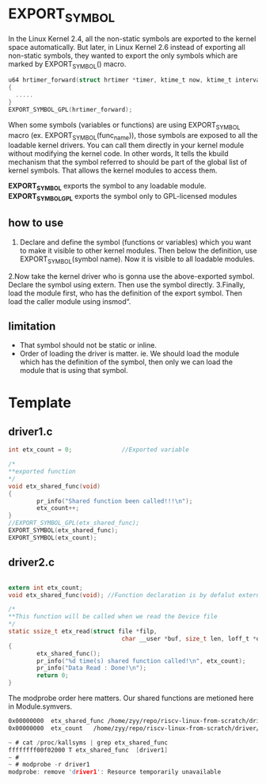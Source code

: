 * EXPORT_SYMBOL
In the Linux Kernel 2.4, all the non-static symbols are exported to the kernel space automatically. But later, in Linux Kernel 2.6 instead of exporting all non-static symbols, they wanted to export the only symbols which are marked by EXPORT_SYMBOL() macro.

#+begin_src c
  u64 hrtimer_forward(struct hrtimer *timer, ktime_t now, ktime_t interval)
  {
    .....
  }
  EXPORT_SYMBOL_GPL(hrtimer_forward);
#+end_src
When some symbols (variables or functions) are using EXPORT_SYMBOL macro (ex. EXPORT_SYMBOL(func_name)), those symbols are exposed to all the loadable kernel drivers. You can call them directly in your kernel module without modifying the kernel code. In other words, It tells the kbuild mechanism that the symbol referred to should be part of the global list of kernel symbols. That allows the kernel modules to access them.

*EXPORT_SYMBOL* exports the symbol to any loadable module.
*EXPORT_SYMBOL_GPL* exports the symbol only to GPL-licensed modules

** how to use

1. Declare and define the symbol (functions or variables) which you want to make it visible to other kernel modules. Then below the definition, use EXPORT_SYMBOL(symbol name). Now it is visible to all loadable modules.
2.Now take the kernel driver who is gonna use the above-exported symbol. Declare the symbol using extern. Then use the symbol directly.
3.Finally, load the module first, who has the definition of the export symbol. Then load the caller module using insmod“.
** limitation

- That symbol should not be static or inline.
- Order of loading the driver is matter. ie. We should load the module which has the definition of the symbol, then only we can load the module that is using that symbol.

* Template
** driver1.c
#+begin_src c
int etx_count = 0;              //Exported variable

/*
**exported function
*/ 
void etx_shared_func(void)
{
        pr_info("Shared function been called!!!\n");
        etx_count++;
}
//EXPORT_SYMBOL_GPL(etx_shared_func);
EXPORT_SYMBOL(etx_shared_func);
EXPORT_SYMBOL(etx_count);
#+end_src
** driver2.c
#+begin_src c
    
extern int etx_count;
void etx_shared_func(void); //Function declaration is by defalut extern

/*
**This function will be called when we read the Device file
*/
static ssize_t etx_read(struct file *filp, 
                                char __user *buf, size_t len, loff_t *off)
{
        etx_shared_func();
        pr_info("%d time(s) shared function called!\n", etx_count);
        pr_info("Data Read : Done!\n");
        return 0;
}

#+end_src
The modprobe order here matters. Our shared functions are metioned here in Module.symvers.
#+begin_src sh
0x00000000	etx_shared_func	/home/zyy/repo/riscv-linux-from-scratch/driver/driver-symbol/driver1	EXPORT_SYMBOL	
0x00000000	etx_count	/home/zyy/repo/riscv-linux-from-scratch/driver/driver-symbol/driver1	EXPORT_SYMBOL	
#+end_src

#+begin_src c
~ # cat /proc/kallsyms | grep etx_shared_func
ffffffff00f02000 T etx_shared_func	[driver1]
~ # 
~ # modprobe -r driver1
modprobe: remove 'driver1': Resource temporarily unavailable
#+end_src

